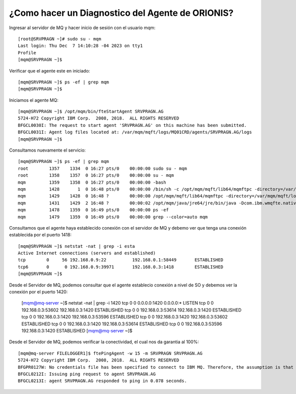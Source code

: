 ¿Como hacer un Diagnostico del Agente de ORIONIS?
============================

Ingresar al servidor de MQ y hacer inicio de sesión con el usuario mqm::

	[root@SRVPRAGN ~]# sudo su - mqm
	Last login: Thu Dec  7 14:10:28 -04 2023 on tty1
	Profile
	[mqm@SRVPRAGN ~]$
	
Verificar que el agente este en iniciado::

	[mqm@SRVPRAGN ~]$ ps -ef | grep mqm
	[mqm@SRVPRAGN ~]$

Iniciamos el agente MQ::

	[mqm@SRVPRAGN ~]$ /opt/mqm/bin/fteStartAgent SRVPRAGN.AG
	5724-H72 Copyright IBM Corp.  2008, 2018.  ALL RIGHTS RESERVED
	BFGCL0030I: The request to start agent 'SRVPRAGN.AG' on this machine has been submitted.
	BFGCL0031I: Agent log files located at: /var/mqm/mqft/logs/MQ01CRD/agents/SRVPRAGN.AG/logs
	[mqm@SRVPRAGN ~]$


Consultamos nuevamente el servicio::

	[mqm@SRVPRAGN ~]$ ps -ef | grep mqm
	root        1357    1334  0 16:27 pts/0    00:00:00 sudo su - mqm
	root        1358    1357  0 16:27 pts/0    00:00:00 su - mqm
	mqm         1359    1358  0 16:27 pts/0    00:00:00 -bash
	mqm         1428       1  0 16:48 pts/0    00:00:00 /bin/sh -c /opt/mqm/mqft/lib64/mqmftpc -directory=/var/mqm/mqft/logs/MQ01CRD/agents/SRVPRAGN.AG -properties=/var/mqm/mqft/config/MQ01CRD/agents/SRVPRAGN.AG/agent.properties -appId=SRVPRAGN.AG@SRVPRAGN /opt/mqm/java/jre64/jre/bin/java -Dcom.ibm.tools.attach.enable=no -Xmx1000M -Dwmqfte.lock.file=/var/mqm/mqft/logs/MQ01CRD/agents/SRVPRAGN.AG/agent.lck -Dcom.ibm.wmqfte.agent.name=SRVPRAGN.AG -Dcom.ibm.wmqfte.coord.name=MQ01CRD -Dcom.ibm.wmqfte.product.root=/opt/mqm/mqft -Dcom.ibm.msg.client.commonservices.log.outputName=/var/mqm/mqft/logs/MQ01CRD/agents/SRVPRAGN.AG/logs/mqclient.log com.ibm.wmqfte.agent.bootstrap.impl.BootstrapMain com.ibm.wmqfte.agent.Agent -m BFGCL0030I:" "The" "request" "to" "start" "agent" "\'SRVPRAGN.AG\'" "on" "this" "machine" "has" "been" "submitted. >/var/mqm/mqft/logs/MQ01CRD/agents/SRVPRAGN.AG/logs/stdout.log 2>/var/mqm/mqft/logs/MQ01CRD/agents/SRVPRAGN.AG/logs/stderr.log
	mqm         1429    1428  0 16:48 ?        00:00:00 /opt/mqm/mqft/lib64/mqmftpc -directory=/var/mqm/mqft/logs/MQ01CRD/agents/SRVPRAGN.AG -properties=/var/mqm/mqft/config/MQ01CRD/agents/SRVPRAGN.AG/agent.properties -appId=SRVPRAGN.AG@SRVPRAGN /opt/mqm/java/jre64/jre/bin/java -Dcom.ibm.tools.attach.enable=no -Xmx1000M -Dwmqfte.lock.file=/var/mqm/mqft/logs/MQ01CRD/agents/SRVPRAGN.AG/agent.lck -Dcom.ibm.wmqfte.agent.name=SRVPRAGN.AG -Dcom.ibm.wmqfte.coord.name=MQ01CRD -Dcom.ibm.wmqfte.product.root=/opt/mqm/mqft -Dcom.ibm.msg.client.commonservices.log.outputName=/var/mqm/mqft/logs/MQ01CRD/agents/SRVPRAGN.AG/logs/mqclient.log com.ibm.wmqfte.agent.bootstrap.impl.BootstrapMain com.ibm.wmqfte.agent.Agent -m BFGCL0030I: The request to start agent 'SRVPRAGN.AG' on this machine has been submitted.
	mqm         1431    1429  2 16:48 ?        00:00:02 /opt/mqm/java/jre64/jre/bin/java -Dcom.ibm.wmqfte.native.pc.processid=1429 -Dcom.ibm.wmqfte.ipc.service.name=PCSRVPRAGN.AG@SRVPRAGN -Dcom.ibm.wmqfte.native.pc.lockFileName=/var/mqm/mqft/logs/MQ01CRD/agents/SRVPRAGN.AG/mqmftpc.lck -Dcom.ibm.tools.attach.enable=no -Xmx1000M -Dwmqfte.lock.file=/var/mqm/mqft/logs/MQ01CRD/agents/SRVPRAGN.AG/agent.lck -Dcom.ibm.wmqfte.agent.name=SRVPRAGN.AG -Dcom.ibm.wmqfte.coord.name=MQ01CRD -Dcom.ibm.wmqfte.product.root=/opt/mqm/mqft -Dcom.ibm.msg.client.commonservices.log.outputName=/var/mqm/mqft/logs/MQ01CRD/agents/SRVPRAGN.AG/logs/mqclient.log com.ibm.wmqfte.agent.bootstrap.impl.BootstrapMain com.ibm.wmqfte.agent.Agent -m BFGCL0030I: The request to start agent 'SRVPRAGN.AG' on this machine has been submitted.
	mqm         1478    1359  0 16:49 pts/0    00:00:00 ps -ef
	mqm         1479    1359  0 16:49 pts/0    00:00:00 grep --color=auto mqm
	
Consultamos que el agente haya establecido conexión con el servidor de MQ y debemo ver que tenga una conexión establecida por el puerto 1418::

	[mqm@SRVPRAGN ~]$ netstat -nat | grep -i esta
	Active Internet connections (servers and established)
	tcp        0     56 192.168.0.9:22          192.168.0.1:58449       ESTABLISHED
	tcp6       0      0 192.168.0.9:39971       192.168.0.3:1418        ESTABLISHED
	[mqm@SRVPRAGN ~]$

Desde el Servidor de MQ, podemos consultar que el agente establecio conexión a nivel de SO y debemos ver la conexión por el puerto 1420:

	[mqm@mq-server ~]$ netstat -nat | grep -i 1420
	tcp        0      0 0.0.0.0:1420            0.0.0.0:*               LISTEN
	tcp        0      0 192.168.0.3:53602       192.168.0.3:1420        ESTABLISHED
	tcp        0      0 192.168.0.3:53614       192.168.0.3:1420        ESTABLISHED
	tcp        0      0 192.168.0.3:1420        192.168.0.3:53596       ESTABLISHED
	tcp        0      0 192.168.0.3:1420        192.168.0.3:53602       ESTABLISHED
	tcp        0      0 192.168.0.3:1420        192.168.0.3:53614       ESTABLISHED
	tcp        0      0 192.168.0.3:53596       192.168.0.3:1420        ESTABLISHED
	[mqm@mq-server ~]$
	
Desde el Servidor de MQ, podemos verificar la conectividad, el cual nos da garantia al 100%::

	[mqm@mq-server FILELOGGER1]$ ftePingAgent -w 15 -m SRVPRAGN SRVPRAGN.AG
	5724-H72 Copyright IBM Corp.  2008, 2018.  ALL RIGHTS RESERVED
	BFGPR0127W: No credentials file has been specified to connect to IBM MQ. Therefore, the assumption is that IBM MQ authentication has been disabled.
	BFGCL0212I: Issuing ping request to agent SRVPRAGN.AG
	BFGCL0213I: agent SRVPRAGN.AG responded to ping in 0.078 seconds.



